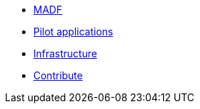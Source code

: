 * xref:madfs:ROOT:index.adoc[MADF]
* xref:pilots:ROOT:index.adoc[Pilot applications]
* xref:infrastructure:ROOT:index.adoc[Infrastructure]
* xref:index.adoc#_contribute[Contribute]
